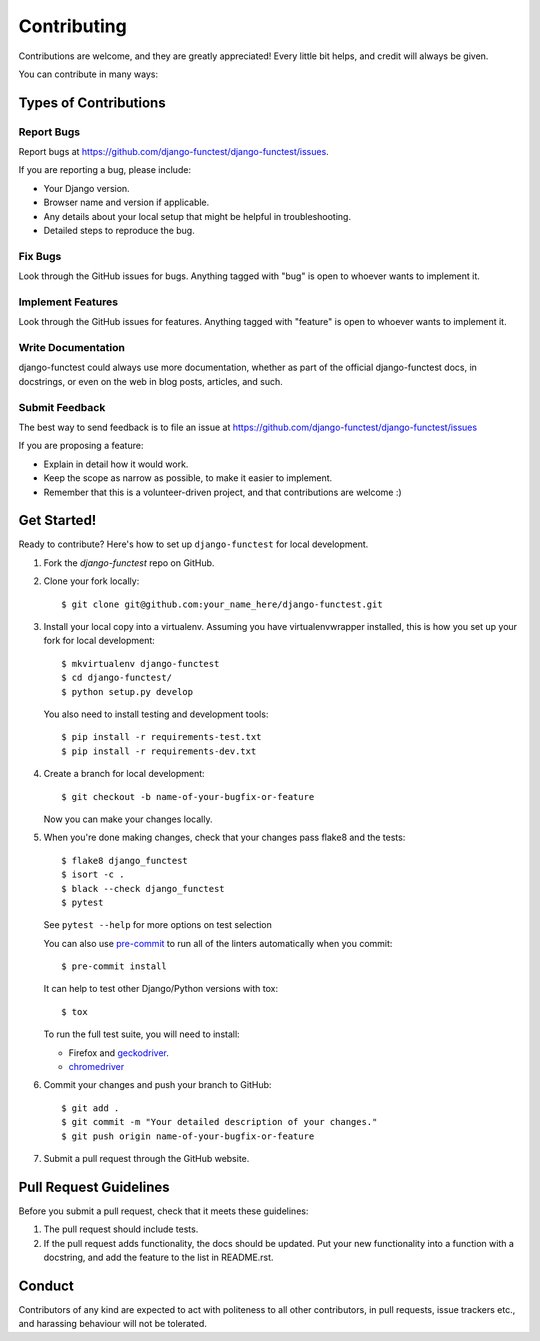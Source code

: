 ============
Contributing
============

Contributions are welcome, and they are greatly appreciated! Every little bit
helps, and credit will always be given.

You can contribute in many ways:

Types of Contributions
----------------------

Report Bugs
~~~~~~~~~~~

Report bugs at https://github.com/django-functest/django-functest/issues.

If you are reporting a bug, please include:

* Your Django version.
* Browser name and version if applicable.
* Any details about your local setup that might be helpful in troubleshooting.
* Detailed steps to reproduce the bug.

Fix Bugs
~~~~~~~~

Look through the GitHub issues for bugs. Anything tagged with "bug"
is open to whoever wants to implement it.

Implement Features
~~~~~~~~~~~~~~~~~~

Look through the GitHub issues for features. Anything tagged with "feature"
is open to whoever wants to implement it.

Write Documentation
~~~~~~~~~~~~~~~~~~~

django-functest could always use more documentation, whether as part of the
official django-functest docs, in docstrings, or even on the web in blog posts,
articles, and such.

Submit Feedback
~~~~~~~~~~~~~~~

The best way to send feedback is to file an issue at https://github.com/django-functest/django-functest/issues

If you are proposing a feature:

* Explain in detail how it would work.
* Keep the scope as narrow as possible, to make it easier to implement.
* Remember that this is a volunteer-driven project, and that contributions
  are welcome :)

Get Started!
------------

Ready to contribute? Here's how to set up ``django-functest`` for local
development.

1. Fork the `django-functest` repo on GitHub.
2. Clone your fork locally::

     $ git clone git@github.com:your_name_here/django-functest.git

3. Install your local copy into a virtualenv. Assuming you have
   virtualenvwrapper installed, this is how you set up your fork for local
   development::

     $ mkvirtualenv django-functest
     $ cd django-functest/
     $ python setup.py develop

   You also need to install testing and development tools::

     $ pip install -r requirements-test.txt
     $ pip install -r requirements-dev.txt

4. Create a branch for local development::

     $ git checkout -b name-of-your-bugfix-or-feature

   Now you can make your changes locally.

5. When you're done making changes, check that your changes pass flake8 and the
   tests::

     $ flake8 django_functest
     $ isort -c .
     $ black --check django_functest
     $ pytest

   See ``pytest --help`` for more options on test selection

   You can also use `pre-commit <https://pre-commit.com/>`_ to run all of
   the linters automatically when you commit::

     $ pre-commit install

   It can help to test other Django/Python versions with tox::

     $ tox

   To run the full test suite, you will need to install:

   * Firefox and `geckodriver <https://github.com/mozilla/geckodriver>`_.

   * `chromedriver <https://sites.google.com/a/chromium.org/chromedriver>`_

6. Commit your changes and push your branch to GitHub::

     $ git add .
     $ git commit -m "Your detailed description of your changes."
     $ git push origin name-of-your-bugfix-or-feature

7. Submit a pull request through the GitHub website.

Pull Request Guidelines
-----------------------

Before you submit a pull request, check that it meets these guidelines:

1. The pull request should include tests.
2. If the pull request adds functionality, the docs should be updated. Put
   your new functionality into a function with a docstring, and add the
   feature to the list in README.rst.


Conduct
-------

Contributors of any kind are expected to act with politeness to all other
contributors, in pull requests, issue trackers etc., and harassing behaviour
will not be tolerated.
